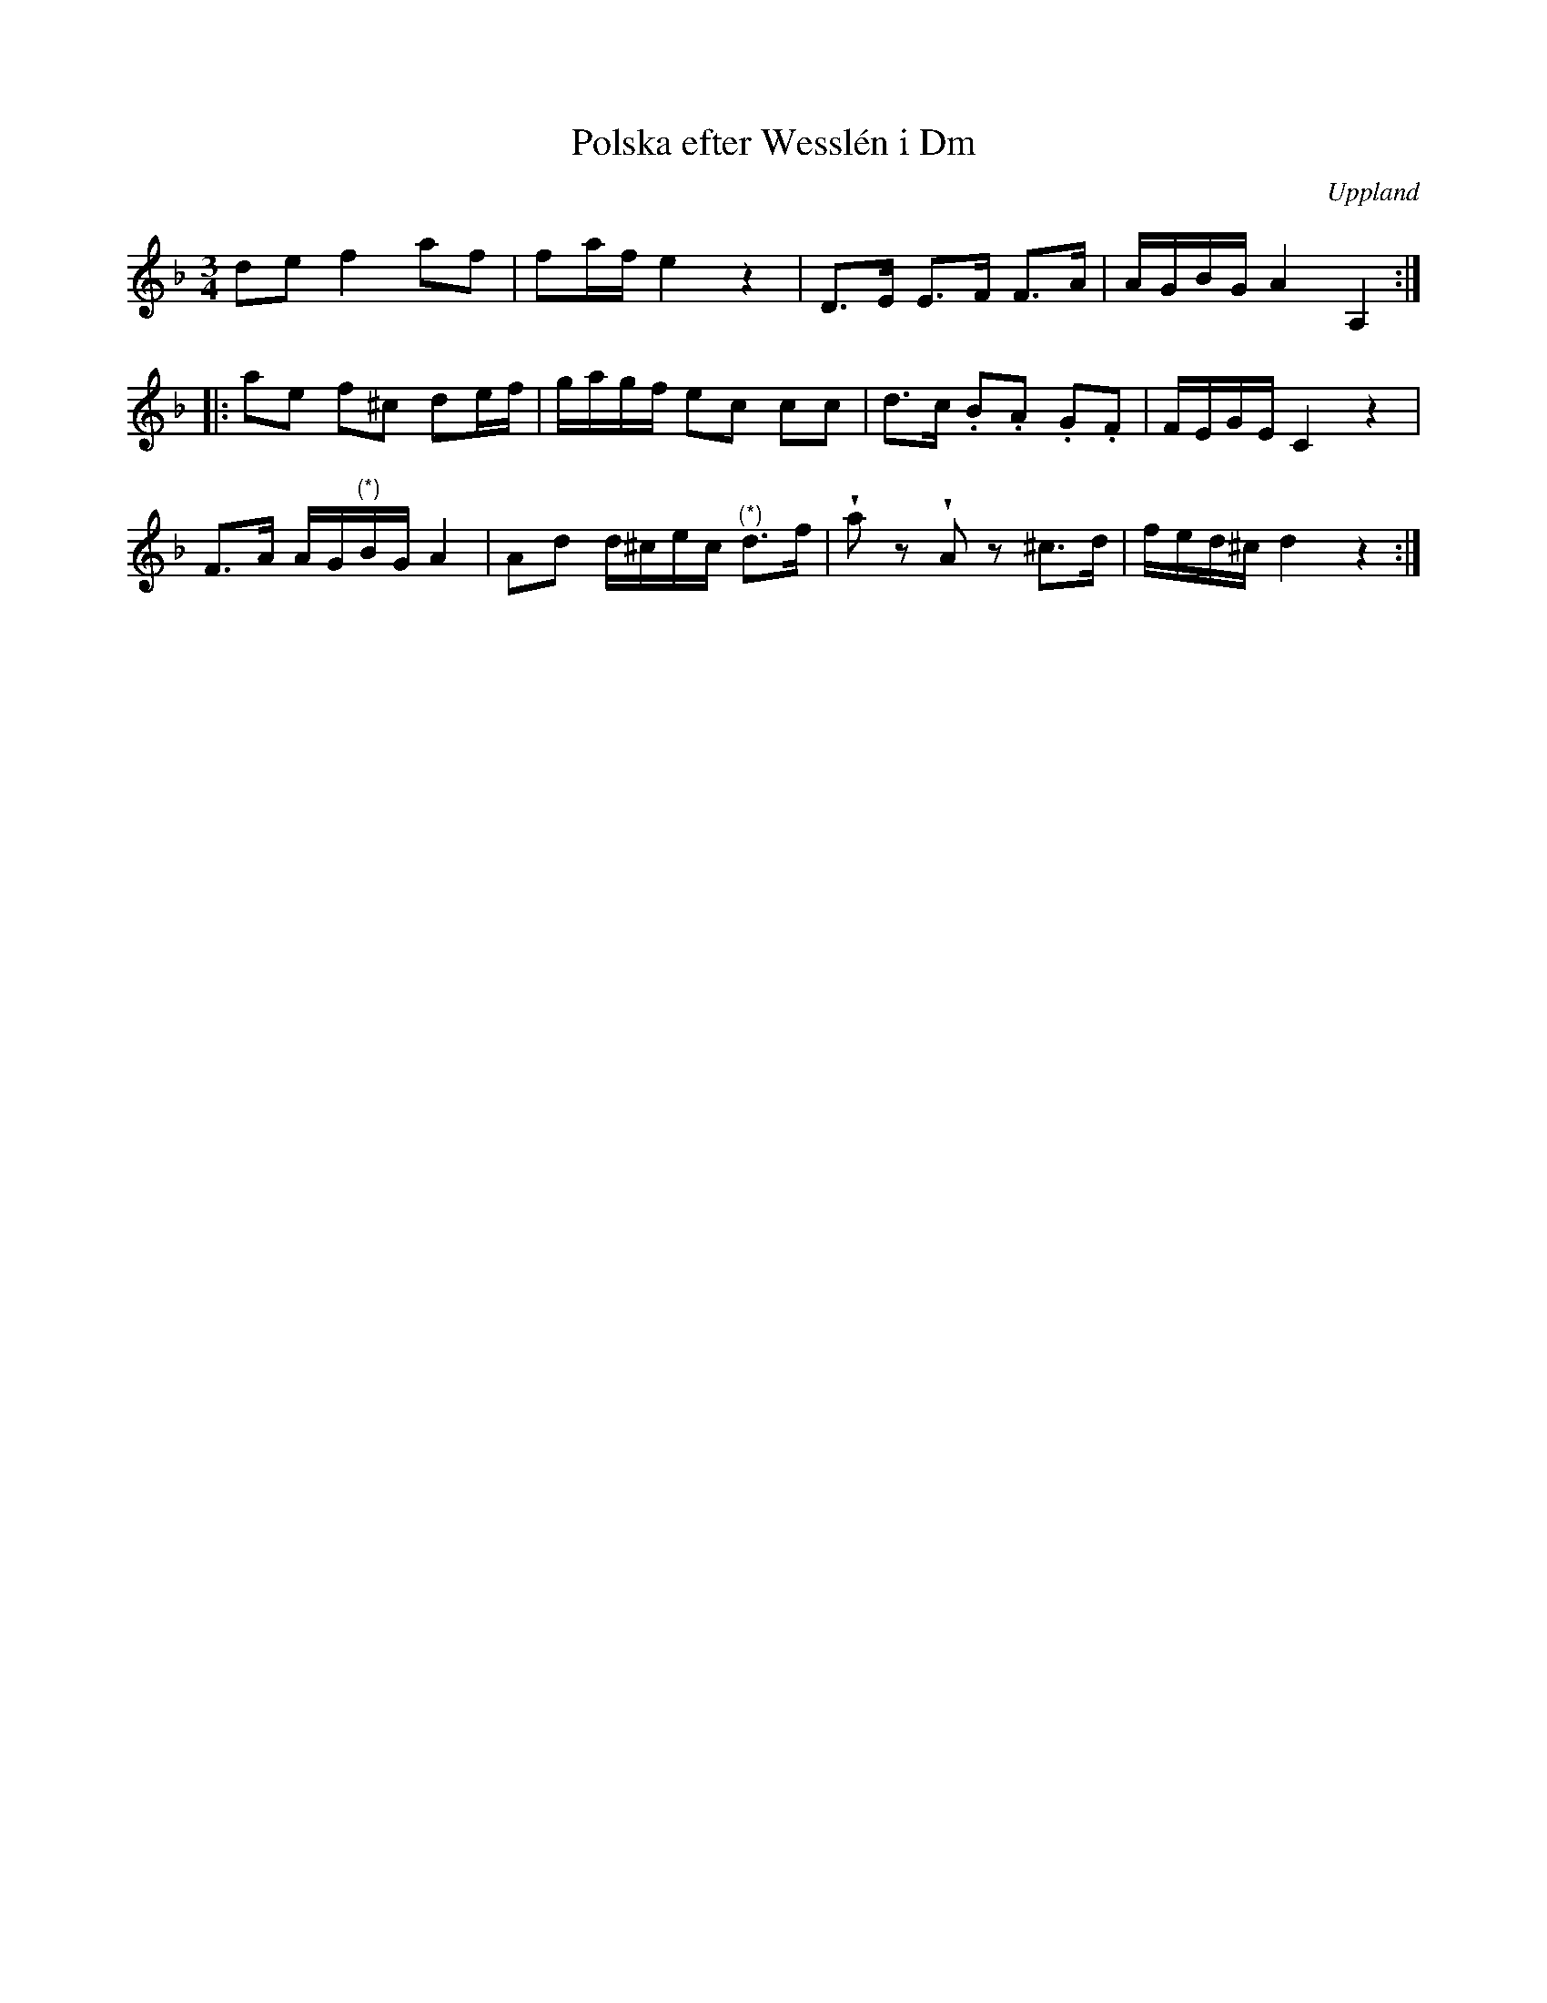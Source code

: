 %%abc-charset utf-8

X:100
%Fil: 01_MG_0532.pdf
T:Polska efter Wesslén i Dm
O:Uppland
R:Polska
M:3/4
L:1/16
N:Ur en notbok som gått i arv i släkten Wesslén ([[Personer/Mats Wesslén]] är organisten i Överlövsta socken som tecknade ned många låtar efter [[Personer/Byss-Kalle]]). Ref. [[Personer/Per-Ulf Allmo]]
N:Mellan de två (*) saknas förlaga (originalnoterna är trasiga i kanten). Denna bit är därför en gissning av hur det skulle kunna låta.
Z:Nils L
M:3/4
L:1/8
U:w=wedge
K:Dm
de f2 af | fa/f/ e2 z2 | D>E E>F F>A | A/G/B/G/ A2 A,2 ::
ae f^c de/f/ | g/a/g/f/ ec cc | d>c .B.A .G.F | F/E/G/E/ C2 z2 |
F>A A/G/"^(*)"B/G/ A2 | Ad d/^c/e/c/ "^(*)"d>f | waz wAz ^c>d | f/e/d/^c/ d2 z2 :|

